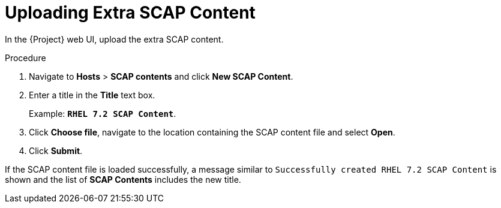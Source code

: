 [id='uploading-extra-scap-content_{context}']
= Uploading Extra SCAP Content

In the {Project} web UI, upload the extra SCAP content.

.Procedure
. Navigate to *Hosts* > *SCAP contents* and click *New SCAP Content*.
. Enter a title in the *Title* text box.
+
Example: `*RHEL 7.2 SCAP Content*`.
+
. Click *Choose file*, navigate to the location containing the SCAP content file and select *Open*.
. Click *Submit*.

If the SCAP content file is loaded successfully, a message similar to `Successfully created RHEL 7.2 SCAP Content` is shown and the list of *SCAP Contents* includes the new title.
